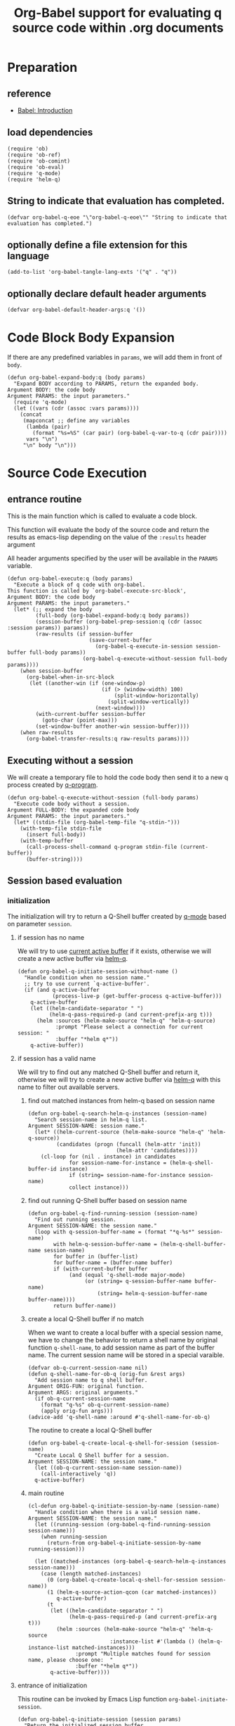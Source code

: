# -*- encoding:utf-8 Mode: POLY-ORG; org-src-preserve-indentation: t; -*- ---
#+TITLE: Org-Babel support for evaluating q source code within .org documents
#+OPTIONS: toc:2
#+Startup: noindent
#+LATEX_HEADER: % copied from lstlang1.sty, to add new language support to Emacs Lisp.
#+LATEX_HEADER: \lstdefinelanguage{elisp}[]{lisp} {}
#+LATEX_HEADER: \lstloadlanguages{elisp}
#+PROPERTY: header-args :results silent
#+PROPERTY: literate-lang elisp
#+PROPERTY: literate-load yes

* Table of Contents                                            :TOC:noexport:
- [[#preparation][Preparation]]
  - [[#reference][reference]]
  - [[#load-dependencies][load dependencies]]
  - [[#string-to-indicate-that-evaluation-has-completed][String to indicate that evaluation has completed.]]
  - [[#optionally-define-a-file-extension-for-this-language][optionally define a file extension for this language]]
  - [[#optionally-declare-default-header-arguments][optionally declare default header arguments]]
- [[#code-block-body-expansion][Code Block Body Expansion]]
- [[#source-code-execution][Source Code Execution]]
  - [[#entrance-routine][entrance routine]]
  - [[#executing-without-a-session][Executing without a session]]
  - [[#session-based-evaluation][Session based evaluation]]
  - [[#how-to-show-result][How to show result]]
- [[#helpful-routines][helpful routines]]
  - [[#convert-an-elisp-var-into-a-string-of-q-source-code][Convert an elisp var into a string of q source code]]
  - [[#remove-duplicated-prompt-in-result][remove duplicated prompt in result]]
- [[#release-current-library][Release current library]]

* Preparation
** reference
- [[https://orgmode.org/worg/org-contrib/babel/intro.html#org0d774e6][Babel: Introduction]]
** load dependencies
#+BEGIN_SRC elisp
(require 'ob)
(require 'ob-ref)
(require 'ob-comint)
(require 'ob-eval)
(require 'q-mode)
(require 'helm-q)
#+END_SRC
** String to indicate that evaluation has completed.
#+BEGIN_SRC elisp
(defvar org-babel-q-eoe "\"org-babel-q-eoe\"" "String to indicate that evaluation has completed.")
#+END_SRC
** optionally define a file extension for this language
#+BEGIN_SRC elisp
(add-to-list 'org-babel-tangle-lang-exts '("q" . "q"))
#+END_SRC
** optionally declare default header arguments
#+BEGIN_SRC elisp
(defvar org-babel-default-header-args:q '())
#+END_SRC


* Code Block Body Expansion
If there are any predefined variables in =params=, we will add them in front of =body=.
#+BEGIN_SRC elisp
(defun org-babel-expand-body:q (body params)
  "Expand BODY according to PARAMS, return the expanded body.
Argument BODY: the code body
Argument PARAMS: the input parameters."
  (require 'q-mode)
  (let ((vars (cdr (assoc :vars params))))
    (concat
     (mapconcat ;; define any variables
      (lambda (pair)
        (format "%s=%S" (car pair) (org-babel-q-var-to-q (cdr pair))))
      vars "\n")
     "\n" body "\n")))
#+END_SRC
* Source Code Execution
** entrance routine
This is the main function which is called to evaluate a code block.

This function will evaluate the body of the source code and
return the results as emacs-lisp depending on the value of the
=:results= header argument

All header arguments specified by the user will be available in the =PARAMS= variable.
#+BEGIN_SRC elisp
(defun org-babel-execute:q (body params)
  "Execute a block of q code with org-babel.
This function is called by `org-babel-execute-src-block',
Argument BODY: the code body
Argument PARAMS: the input parameters."
  (let* (;; expand the body
         (full-body (org-babel-expand-body:q body params))
         (session-buffer (org-babel-prep-session:q (cdr (assoc :session params)) params))
         (raw-results (if session-buffer
                          (save-current-buffer
                            (org-babel-q-execute-in-session session-buffer full-body params))
                        (org-babel-q-execute-without-session full-body params))))
    (when session-buffer
      (org-babel-when-in-src-block
       (let ((another-win (if (one-window-p)
                              (if (> (window-width) 100)
                                  (split-window-horizontally)
                                (split-window-vertically))
                            (next-window))))
         (with-current-buffer session-buffer
           (goto-char (point-max)))
         (set-window-buffer another-win session-buffer))))
    (when raw-results
      (org-babel-transfer-results:q raw-results params))))
#+END_SRC
** Executing without a session
We will create a temporary file to hold the code body then send it to a new q process created by [[https://github.com/psaris/q-mode/blob/master/q-mode.el#L113][q-program]].
#+BEGIN_SRC elisp
(defun org-babel-q-execute-without-session (full-body params)
  "Execute code body without a session.
Argument FULL-BODY: the expanded code body
Argument PARAMS: the input parameters."
  (let* ((stdin-file (org-babel-temp-file "q-stdin-")))
    (with-temp-file stdin-file
      (insert full-body))
    (with-temp-buffer
      (call-process-shell-command q-program stdin-file (current-buffer))
      (buffer-string))))
#+END_SRC
** Session based evaluation
*** initialization
The initialization will try to return a Q-Shell buffer created by [[https://github.com/psaris/q-mode/][q-mode]] based on parameter =session=.
**** if session has no name
We will try to use [[https://github.com/psaris/q-mode/blob/master/q-mode.el#L220][current active buffer]] if it exists,
otherwise we will create a new active buffer via [[https://github.com/emacs-q/helm-q.el][helm-q]].
#+BEGIN_SRC elisp
(defun org-babel-q-initiate-session-without-name ()
  "Handle condition when no session name."
  ;; try to use current `q-active-buffer'.
  (if (and q-active-buffer
           (process-live-p (get-buffer-process q-active-buffer)))
    q-active-buffer
    (let ((helm-candidate-separator " ")
          (helm-q-pass-required-p (and current-prefix-arg t)))
      (helm :sources (helm-make-source "helm-q" 'helm-q-source)
            :prompt "Please select a connection for current session: "
            :buffer "*helm q*"))
    q-active-buffer))
#+END_SRC
**** if session has a valid name
We will try to find out any matched Q-Shell buffer and return it,
otherwise we will try to create a new active buffer via [[https://github.com/emacs-q/helm-q.el][helm-q]] with this name to filter out available servers.
***** find out matched instances from helm-q based on session name
#+BEGIN_SRC elisp
(defun org-babel-q-search-helm-q-instances (session-name)
  "Search session-name in helm-q list.
Argument SESSION-NAME: session name."
  (let* ((helm-current-source (helm-make-source "helm-q" 'helm-q-source))
         (candidates (progn (funcall (helm-attr 'init))
                            (helm-attr 'candidates))))
    (cl-loop for (nil . instance) in candidates
             for session-name-for-instance = (helm-q-shell-buffer-id instance)
             if (string= session-name-for-instance session-name)
             collect instance)))
#+END_SRC
***** find out running Q-Shell buffer based on session name
#+BEGIN_SRC elisp
(defun org-babel-q-find-running-session (session-name)
  "Find out running session.
Argument SESSION-NAME: the session name."
  (loop with q-session-buffer-name = (format "*q-%s*" session-name)
        with helm-q-session-buffer-name = (helm-q-shell-buffer-name session-name)
        for buffer in (buffer-list)
        for buffer-name = (buffer-name buffer)
        if (with-current-buffer buffer
             (and (equal 'q-shell-mode major-mode)
                  (or (string= q-session-buffer-name buffer-name)
                      (string= helm-q-session-buffer-name buffer-name))))
        return buffer-name))
#+END_SRC
***** create a local Q-Shell buffer if no match
When we want to create a local buffer with a special session name, we have to change the behavior to return a shell name
by original function =q-shell-name=, to add session name as part of the buffer name.
The current session name will be stored in a special varaible.
#+BEGIN_SRC elisp
(defvar ob-q-current-session-name nil)
(defun q-shell-name-for-ob-q (orig-fun &rest args)
  "Add session name to q shell buffer.
Argument ORIG-FUN: original function.
Argument ARGS: original arguments."
  (if ob-q-current-session-name
    (format "q-%s" ob-q-current-session-name)
    (apply orig-fun args)))
(advice-add 'q-shell-name :around #'q-shell-name-for-ob-q)
#+END_SRC

The routine to create a local Q-Shell buffer
#+BEGIN_SRC elisp
(defun org-babel-q-create-local-q-shell-for-session (session-name)
  "Create Local Q Shell buffer for a session.
Argument SESSION-NAME: the session name."
  (let ((ob-q-current-session-name session-name))
    (call-interactively 'q))
  q-active-buffer)
#+END_SRC


***** main routine
#+BEGIN_SRC elisp
(cl-defun org-babel-q-initiate-session-by-name (session-name)
  "Handle condition when there is a valid session name.
Argument SESSION-NAME: the session name."
  (let ((running-session (org-babel-q-find-running-session session-name)))
    (when running-session
      (return-from org-babel-q-initiate-session-by-name running-session)))

  (let ((matched-instances (org-babel-q-search-helm-q-instances session-name)))
    (case (length matched-instances)
      (0 (org-babel-q-create-local-q-shell-for-session session-name))
      (1 (helm-q-source-action-qcon (car matched-instances))
         q-active-buffer)
      (t
       (let ((helm-candidate-separator " ")
             (helm-q-pass-required-p (and current-prefix-arg t)))
         (helm :sources (helm-make-source "helm-q" 'helm-q-source
                          :instance-list #'(lambda () (helm-q-instance-list matched-instances)))
               :prompt "Multiple matches found for session name, please choose one:  "
               :buffer "*helm q*"))
       q-active-buffer))))
#+END_SRC
**** entrance of initialization
This routine can be invoked by Emacs Lisp function =org-babel-initiate-session=.
#+BEGIN_SRC elisp
(defun org-babel-q-initiate-session (session params)
  "Return the initialized session buffer.
Argument SESSION: the session name.
Argument PARAMS: the parameters for code block."
  (save-current-buffer
    (let* ((session-list (assoc :session params))
           (session (if session-list
                      (cdr session-list)
                      ;; default value for `:session', not depending on `org-babel-default-header-args'.
                      "none")))
      (cond ((null session)
             (org-babel-q-initiate-session-without-name))
            ((string= "none" session)
             nil)
            (t (org-babel-q-initiate-session-by-name session))))))
#+END_SRC
*** prepare
This routine can be invoked by Emacs Lisp function =org-babel-initiate-session=.
#+BEGIN_SRC elisp
(defun org-babel-prep-session:q (session params)
  "Prepare SESSION according to the header arguments specified in PARAMS.
Arguments SESSION: the session name.
Arguments PARAMS: the input parameters."
  (org-babel-q-initiate-session session params))
#+END_SRC
*** execute
#+BEGIN_SRC elisp
(defun org-babel-q-execute-in-session (session-buffer full-body params)
  "Execute code body in a session.
Argument SESSION-BUFFER: the session associated buffer.
Argument FULL-BODY: the expanded code body
Argument PARAMS: the input parameters."
  (let* ((start-position (with-current-buffer session-buffer
                           (point-max)))
         (results-list
           (org-babel-comint-with-output
               (session-buffer org-babel-q-eoe t full-body)
             (dolist (code (list full-body org-babel-q-eoe))
               (insert (org-babel-chomp code))
               (comint-send-input nil t)))))
    (org-babel-q-remove-eoe session-buffer start-position)
    (org-babel-q-remove-prompts-in-result session-buffer results-list)))
#+END_SRC
*** remove eoe indicator lines
#+BEGIN_SRC elisp
(defun org-babel-q-remove-eoe (session-buffer start-position)
  "Remove eoe lines.
Argument SESSION-BUFFER: the session buffer.
Argument START-POSITION: the start position to remove."
  (with-current-buffer session-buffer
    (save-excursion
      (goto-char start-position)
      (while (search-forward org-babel-q-eoe nil t)
        (replace-match "")
        (when (= (line-beginning-position) (line-end-position))
          (delete-line))))))
#+END_SRC

** How to show result
Please note that if [[https://orgmode.org/manual/Results-of-Evaluation.html][result]] type is =value=, we will only collect the last valid output line as results.
#+BEGIN_SRC elisp
(defun org-babel-transfer-results:q (results params)
  "Convert raw results to Emacs Lisp Result.
This function is called by `org-babel-execute-src-block',
Argument RESULTS: the raw results.
Argument PARAMS: the input parameters."
  (let ((result-params (cdr (assq :result-params params)))
        (results (string-trim results)))
    (when (eq 'value (cdr (assq :result-type params)))
      (setf results (car (last (split-string results "[\n\r]+")))))
    (org-babel-result-cond result-params
      results
      (let ((tmp-file (org-babel-temp-file "q-")))
        (with-temp-file tmp-file (insert results))
        (org-babel-import-elisp-from-file tmp-file)))))
#+END_SRC
* helpful routines
** Convert an elisp var into a string of q source code
#+BEGIN_SRC elisp
(defun org-babel-q-var-to-q (var)
  "Convert an var into q source code to specify it with the same value.
Argument VAR: a q varaible."
  (format "%S" var))
#+END_SRC
** remove duplicated prompt in result
The =comint-prompt-regexp= may got printed for many times in the start of one line,
we have to remove them in the results.
We will also convert the =results-list= into a string containing the results.
#+BEGIN_SRC elisp
(defun org-babel-q-remove-prompts-in-result (session-buffer results-list)
  "Remove duplicated prompts in result.
Argument SESSION-BUFFER: the session associated buffer.
Argument RESULTS-LIST: the list of result string."
  (let ((prompt-regexp-to-remove (with-current-buffer session-buffer
                                   comint-prompt-regexp)))
    (with-output-to-string
      (cl-loop for text in results-list
               until (string-match org-babel-q-eoe text)
               do (while (string-match prompt-regexp-to-remove text)
                    (setf text (replace-match "" nil nil text)))
               (princ text)))))
#+END_SRC
* Release current library
And when a new version of [[./ob-q.el]] can release from this file,
the following code should execute.
#+BEGIN_SRC elisp :load no
(literate-elisp-tangle
 "ob-q.org"
 :header ";;; ob-q.el --- A library to manage remote q sessions with Helm and q-mode  -*- lexical-binding: t; -*-

;; URL: https://github.com/emacs-q/ob-q.el
;; Package-Requires: ((emacs \"26.1\") (cl-lib \"0.6\") (org \"9.3\") (q-mode \"0.1\") (cl-lib \"1.0\"))

;;; Requirements:

;; ob-q requires the installation of program q and qcon, and additional q-mode.el for session support and optional helm-q.el
;; for a better session management interface.

;;; Commentary:

;; ob-q is an Emacs Lisp library to provide Org-Babel support for evaluating q source code within .org documents.
"
                 :tail "(provide 'ob-q)
;;; ob-q.el ends here
")
#+END_SRC
